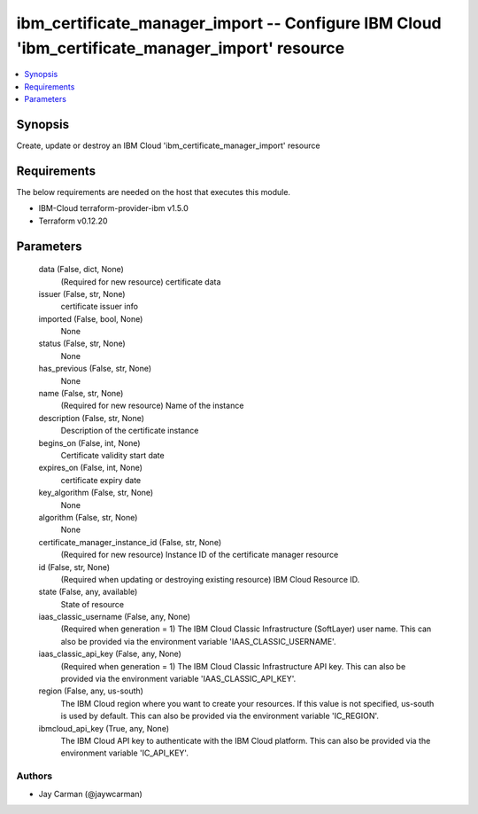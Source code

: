 
ibm_certificate_manager_import -- Configure IBM Cloud 'ibm_certificate_manager_import' resource
===============================================================================================

.. contents::
   :local:
   :depth: 1


Synopsis
--------

Create, update or destroy an IBM Cloud 'ibm_certificate_manager_import' resource



Requirements
------------
The below requirements are needed on the host that executes this module.

- IBM-Cloud terraform-provider-ibm v1.5.0
- Terraform v0.12.20



Parameters
----------

  data (False, dict, None)
    (Required for new resource) certificate data


  issuer (False, str, None)
    certificate issuer info


  imported (False, bool, None)
    None


  status (False, str, None)
    None


  has_previous (False, str, None)
    None


  name (False, str, None)
    (Required for new resource) Name of the instance


  description (False, str, None)
    Description of the certificate instance


  begins_on (False, int, None)
    Certificate validity start date


  expires_on (False, int, None)
    certificate expiry date


  key_algorithm (False, str, None)
    None


  algorithm (False, str, None)
    None


  certificate_manager_instance_id (False, str, None)
    (Required for new resource) Instance ID of the certificate manager resource


  id (False, str, None)
    (Required when updating or destroying existing resource) IBM Cloud Resource ID.


  state (False, any, available)
    State of resource


  iaas_classic_username (False, any, None)
    (Required when generation = 1) The IBM Cloud Classic Infrastructure (SoftLayer) user name. This can also be provided via the environment variable 'IAAS_CLASSIC_USERNAME'.


  iaas_classic_api_key (False, any, None)
    (Required when generation = 1) The IBM Cloud Classic Infrastructure API key. This can also be provided via the environment variable 'IAAS_CLASSIC_API_KEY'.


  region (False, any, us-south)
    The IBM Cloud region where you want to create your resources. If this value is not specified, us-south is used by default. This can also be provided via the environment variable 'IC_REGION'.


  ibmcloud_api_key (True, any, None)
    The IBM Cloud API key to authenticate with the IBM Cloud platform. This can also be provided via the environment variable 'IC_API_KEY'.













Authors
~~~~~~~

- Jay Carman (@jaywcarman)

